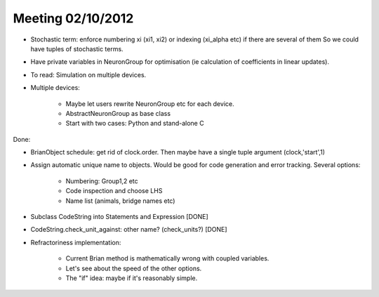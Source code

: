 Meeting 02/10/2012
------------------

* Stochastic term: enforce numbering xi (xi1, xi2) or indexing (xi_alpha etc) if there are several of them
  So we could have tuples of stochastic terms.
* Have private variables in NeuronGroup for optimisation (ie calculation of coefficients in linear updates).
* To read: Simulation on multiple devices.
* Multiple devices:

	- Maybe let users rewrite NeuronGroup etc for each device.
	- AbstractNeuronGroup as base class
	- Start with two cases: Python and stand-alone C

Done:

* BrianObject schedule: get rid of clock.order. Then maybe have a single tuple argument (clock,'start',1)
* Assign automatic unique name to objects. Would be good for code generation and error tracking.
  Several options:
  
	- Numbering: Group1,2 etc
	- Code inspection and choose LHS
	- Name list (animals, bridge names etc)
* Subclass CodeString into Statements and Expression [DONE]
* CodeString.check_unit_against: other name? (check_units?) [DONE]
* Refractoriness implementation:

	- Current Brian method is mathematically wrong with coupled variables.
	- Let's see about the speed of the other options.
	- The "if" idea: maybe if it's reasonably simple.
	